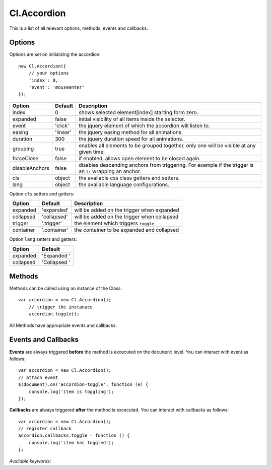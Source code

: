 ============
Cl.Accordion
============

This is a list of all relevant options, methods, events and callbacks.


Options
-------

Options are set on initializing the accordion::

    new Cl.Accordion({
        // your options
        'index': 0,
        'event': 'mouseenter'
    });

==============     ========     ===========
Option             Default      Description
==============     ========     ===========
index              0            shows selected element[index] starting form zero.
expanded           false        initial visibility of all items inside the selector.
event              'click'      the jquery element of which the accordion will listen to.
easing             'linear'     the jquery easing method for all animations.
duration           300          the jquery duration speed for all animations.
grouping           true         enables all elements to be grouped together, only one will be visible at any given time.
forceClose         false        if enabled, allows open element to be closed again.
disableAnchors     false        disables descending anchors from triggering. For example if the trigger is an ``li`` wrapping an anchor.
cls                object       the available css class getters and setters.
lang               object       the available language configurations.
==============     ========     ===========


Option ``cls`` setters and getters:

=========     ============     ===========
Option        Default          Description
=========     ============     ===========
expanded      'expanded'       will be added on the trigger when expanded
collapsed     'collapsed'      will be added on the trigger when collapsed
trigger       '.trigger'       the element which triggers ``toggle``
container     '.container'     the container to be expanded and collapsed
=========     ============     ===========


Option ``lang`` setters and getters:

=========     ============
Option        Default
=========     ============
expanded      'Expanded '
collapsed     'Collapsed '
=========     ============


Methods
-------

Methods can be called using an instance of the Class::

    var accordion = new Cl.Accordion();
        // trigger the instanace
        accordion.toggle();

All Methods have appropriate events and callbacks.

.. js:function:: accordion.toggle(index)

    :description: toggles a specified accordion entry.
    :param number index: ``required`` the index of the element to be toggled.
    :returns: toggle callback.


.. js:function:: accordion.show(, [index])

    :description: opens an accordion entry.
    :param number index: optional index of the element to be shown, if empty shows all.
    :returns: open callback.


.. js:function:: accordion.hide(, [index])

    :description: hides an accordion entry.
    :param number index: optional index of the element to be shown, if empty hides all.
    :returns: close callback.


Events and Callbacks
--------------------

**Events** are always triggered **before** the method is excecuted on the ``document`` level.
You can interact with event as follows::

    var accordion = new Cl.Accordion();
    // attach event
    $(document).on('accordion-toggle', function (e) {
    	console.log('item is toggling');
    });

**Callbacks** are always triggered **after** the method is excecuted.
You can interact with callbacks as follows::

    var accordion = new Cl.Accordion();
    // register callback
    accordion.callbacks.toggle = function () {
        console.log('item has toggled');
    };

*Available keywords*:

.. js:data:: toggle
    is called when toggling the accordion.

.. js:data:: open
    is called when opening the accordion.

.. js:data:: close
    is called when closing the accordion.